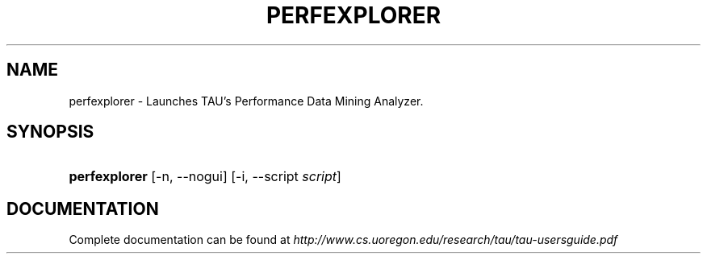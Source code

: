 .\" ** You probably do not want to edit this file directly **
.\" It was generated using the DocBook XSL Stylesheets (version 1.69.1).
.\" Instead of manually editing it, you probably should edit the DocBook XML
.\" source for it and then use the DocBook XSL Stylesheets to regenerate it.
.TH "PERFEXPLORER" "1" "12/12/2008" "" "Tools"
.\" disable hyphenation
.nh
.\" disable justification (adjust text to left margin only)
.ad l
.SH "NAME"
perfexplorer \- Launches TAU's Performance Data Mining Analyzer.
.SH "SYNOPSIS"
.HP 13
\fBperfexplorer\fR [\-n,\ \-\-nogui] [\-i,\ \-\-script\ \fIscript\fR]
.SH "DOCUMENTATION"
.PP
Complete documentation can be found at
\fIhttp://www.cs.uoregon.edu/research/tau/tau\-usersguide.pdf\fR
